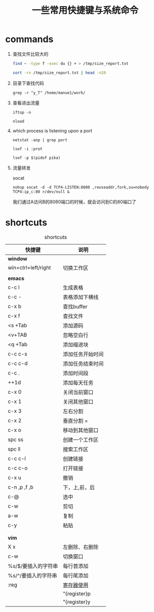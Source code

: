 #+TITLE: 一些常用快捷键与系统命令

* commands
1. 查找文件比较大的
    #+BEGIN_SRC bash
    find ~ -type f -exec du {} + > /tmp/size_report.txt

    sort -rn /tmp/size_report.txt | head -n20
    #+END_SRC
2. 目录下查找代码
   : grep -r "y_T" /home/manue1/work/ 
3. 查看进出流量
   #+BEGIN_SRC 
   iftop -n

   nload  
   #+END_SRC
4. which process is listening upon a port
   #+BEGIN_SRC 
   netstat -anp | grep port 

   lsof -i :prot

   lsof -p $(pidof pika)
   #+END_SRC

5. 流量转发

   socat

   =nohup socat -d -d TCP4-LISTEN:8080 ,reuseaddr,fork,su=nobody TCP4:ip_c:80 >/dev/null &=

   我们通过A访问B的8080端口的时候，就会访问到C的80端口了
* shortcuts
  #+CAPTION: shortcuts
  #+ATTR_HTML: :border 2 
     | 快捷键              | 说明             |
     |---------------------+------------------|
     | *window*            |                  |
     |---------------------+------------------|
     | win+ctrl+left/right | 切换工作区       |
     |---------------------+------------------|
     |                     |                  |
     |---------------------+------------------|
     | *emacs*             |                  |
     |---------------------+------------------|
     | c-c l               | 生成表格         |
     |---------------------+------------------|
     | c-c -               | 表格添加下横线   |
     |---------------------+------------------|
     | c-x b               | 查找buffer       |
     |---------------------+------------------|
     | c-x f               | 查找文件         |
     |---------------------+------------------|
     | <s +Tab             | 添加源码         |
     |---------------------+------------------|
     | <v+TAB              | 忽略空白行       |
     |---------------------+------------------|
     | <q +Tab             | 添加缩进块       |
     |---------------------+------------------|
     | c-c c-s             | 添加任务开始时间 |
     |---------------------+------------------|
     | c-c c-d             | 添加任务结束时间 |
     |---------------------+------------------|
     | c-c .               | 添加时间段       |
     |---------------------+------------------|
     | ++1d                | 添加每天任务     |
     |---------------------+------------------|
     | c-x 0               | 关闭当前窗口     |
     |---------------------+------------------|
     | c-x 1               | 关闭其他窗口     |
     |---------------------+------------------|
     | c-x 3               | 左右分割         |
     |---------------------+------------------|
     | c-x 2               | 垂直分割 =       |
     |---------------------+------------------|
     | c-x o               | 移动到其他窗口   |
     |---------------------+------------------|
     | spc ss              | 创建一个工作区   |
     |---------------------+------------------|
     | spc ll              | 搜索工作区       |
     |---------------------+------------------|
     | c-c c-l             | 创建链接         |
     |---------------------+------------------|
     | c-c c-o             | 打开链接         |
     |---------------------+------------------|
     | c-x u               | 撤销             |
     |---------------------+------------------|
     | c-n ,p ,f ,b        | 下，上,前，后    |
     |---------------------+------------------|
     | c-@                 | 选中             |
     |---------------------+------------------|
     | c-w                 | 剪切             |
     |---------------------+------------------|
     | a-w                 | 复制             |
     |---------------------+------------------|
     | c-y                 | 粘贴             |
     |---------------------+------------------|
     |                     |                  |
     |---------------------+------------------|
     |                     |                  |
     |---------------------+------------------|
     | *vim*               |                  |
     |---------------------+------------------|
     | X  x                | 左删除、右删除   |
     |---------------------+------------------|
     | c-w                 | 切换窗口         |
     |---------------------+------------------|
     | %s/$/要插入的字符串 | 每行首添加       |
     |---------------------+------------------|
     | %s/^/要插入的字符串 | 每行尾添加       |
     |---------------------+------------------|
     | :reg                | [[https://harttle.land/2016/07/25/vim-registers.html][寄存器使用]]       |
     |                     | "{register}p     |
     |                     | "{register}y     |
     |---------------------+------------------|
 
